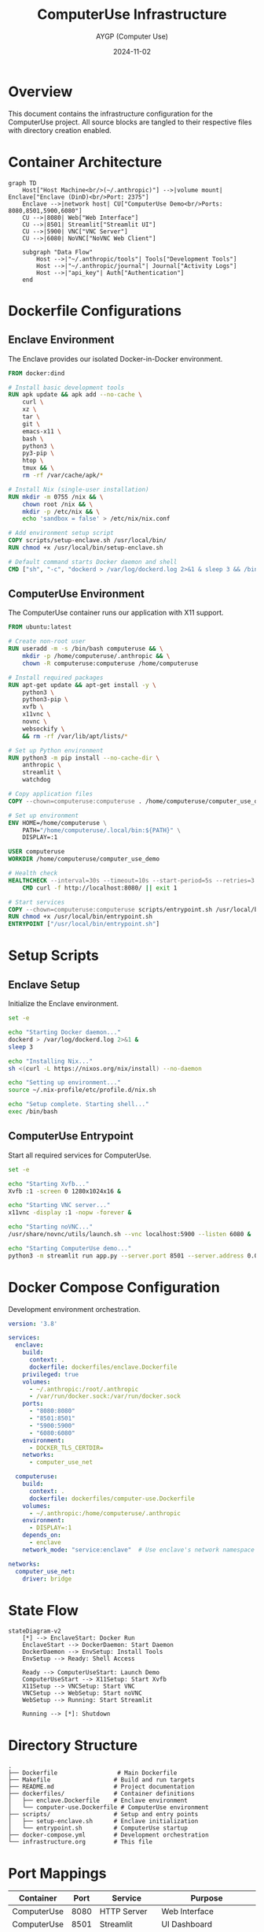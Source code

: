 #+TITLE: ComputerUse Infrastructure
#+AUTHOR: AYGP (Computer Use)
#+DATE: 2024-11-02

* Overview
This document contains the infrastructure configuration for the ComputerUse project.
All source blocks are tangled to their respective files with directory creation enabled.

* Container Architecture
#+begin_src mermaid :file docs/container-architecture.png
graph TD
    Host["Host Machine<br/>(~/.anthropic)"] -->|volume mount| Enclave["Enclave (DinD)<br/>Port: 2375"]
    Enclave -->|network host| CU["ComputerUse Demo<br/>Ports: 8080,8501,5900,6080"]
    CU -->|8080| Web["Web Interface"]
    CU -->|8501| Streamlit["Streamlit UI"]
    CU -->|5900| VNC["VNC Server"]
    CU -->|6080| NoVNC["NoVNC Web Client"]
    
    subgraph "Data Flow"
        Host -->|"~/.anthropic/tools"| Tools["Development Tools"]
        Host -->|"~/.anthropic/journal"| Journal["Activity Logs"]
        Host -->|"api_key"| Auth["Authentication"]
    end
#+end_src

* Dockerfile Configurations
** Enclave Environment
:PROPERTIES:
:header-args:dockerfile: :tangle dockerfiles/enclave.Dockerfile :mkdirp t
:END:

The Enclave provides our isolated Docker-in-Docker environment.

#+begin_src dockerfile
FROM docker:dind

# Install basic development tools
RUN apk update && apk add --no-cache \
    curl \
    xz \
    tar \
    git \
    emacs-x11 \
    bash \
    python3 \
    py3-pip \
    htop \
    tmux && \
    rm -rf /var/cache/apk/*

# Install Nix (single-user installation)
RUN mkdir -m 0755 /nix && \
    chown root /nix && \
    mkdir -p /etc/nix && \
    echo 'sandbox = false' > /etc/nix/nix.conf

# Add environment setup script
COPY scripts/setup-enclave.sh /usr/local/bin/
RUN chmod +x /usr/local/bin/setup-enclave.sh

# Default command starts Docker daemon and shell
CMD ["sh", "-c", "dockerd > /var/log/dockerd.log 2>&1 & sleep 3 && /bin/bash"]
#+end_src

** ComputerUse Environment
:PROPERTIES:
:header-args:dockerfile: :tangle dockerfiles/computer-use.Dockerfile :mkdirp t
:END:

The ComputerUse container runs our application with X11 support.

#+begin_src dockerfile
FROM ubuntu:latest

# Create non-root user
RUN useradd -m -s /bin/bash computeruse && \
    mkdir -p /home/computeruse/.anthropic && \
    chown -R computeruse:computeruse /home/computeruse

# Install required packages
RUN apt-get update && apt-get install -y \
    python3 \
    python3-pip \
    xvfb \
    x11vnc \
    novnc \
    websockify \
    && rm -rf /var/lib/apt/lists/*

# Set up Python environment
RUN python3 -m pip install --no-cache-dir \
    anthropic \
    streamlit \
    watchdog

# Copy application files
COPY --chown=computeruse:computeruse . /home/computeruse/computer_use_demo/

# Set up environment
ENV HOME=/home/computeruse \
    PATH="/home/computeruse/.local/bin:${PATH}" \
    DISPLAY=:1

USER computeruse
WORKDIR /home/computeruse/computer_use_demo

# Health check
HEALTHCHECK --interval=30s --timeout=10s --start-period=5s --retries=3 \
    CMD curl -f http://localhost:8080/ || exit 1

# Start services
COPY --chown=computeruse:computeruse scripts/entrypoint.sh /usr/local/bin/
RUN chmod +x /usr/local/bin/entrypoint.sh
ENTRYPOINT ["/usr/local/bin/entrypoint.sh"]
#+end_src

* Setup Scripts
** Enclave Setup
:PROPERTIES:
:header-args:sh: :tangle scripts/setup-enclave.sh :mkdirp t :shebang "#!/bin/bash"
:END:

Initialize the Enclave environment.

#+begin_src sh
set -e

echo "Starting Docker daemon..."
dockerd > /var/log/dockerd.log 2>&1 &
sleep 3

echo "Installing Nix..."
sh <(curl -L https://nixos.org/nix/install) --no-daemon

echo "Setting up environment..."
source ~/.nix-profile/etc/profile.d/nix.sh

echo "Setup complete. Starting shell..."
exec /bin/bash
#+end_src

** ComputerUse Entrypoint
:PROPERTIES:
:header-args:sh: :tangle scripts/entrypoint.sh :mkdirp t :shebang "#!/bin/bash"
:END:

Start all required services for ComputerUse.

#+begin_src sh
set -e

echo "Starting Xvfb..."
Xvfb :1 -screen 0 1280x1024x16 &

echo "Starting VNC server..."
x11vnc -display :1 -nopw -forever &

echo "Starting noVNC..."
/usr/share/novnc/utils/launch.sh --vnc localhost:5900 --listen 6080 &

echo "Starting ComputerUse demo..."
python3 -m streamlit run app.py --server.port 8501 --server.address 0.0.0.0
#+end_src

* Docker Compose Configuration
:PROPERTIES:
:header-args:yaml: :tangle docker-compose.yml :mkdirp t
:END:

Development environment orchestration.

#+begin_src yaml
version: '3.8'

services:
  enclave:
    build:
      context: .
      dockerfile: dockerfiles/enclave.Dockerfile
    privileged: true
    volumes:
      - ~/.anthropic:/root/.anthropic
      - /var/run/docker.sock:/var/run/docker.sock
    ports:
      - "8080:8080"
      - "8501:8501"
      - "5900:5900"
      - "6080:6080"
    environment:
      - DOCKER_TLS_CERTDIR=
    networks:
      - computer_use_net

  computeruse:
    build:
      context: .
      dockerfile: dockerfiles/computer-use.Dockerfile
    volumes:
      - ~/.anthropic:/home/computeruse/.anthropic
    environment:
      - DISPLAY=:1
    depends_on:
      - enclave
    network_mode: "service:enclave"  # Use enclave's network namespace

networks:
  computer_use_net:
    driver: bridge
#+end_src

* State Flow
#+begin_src mermaid
stateDiagram-v2
    [*] --> EnclaveStart: Docker Run
    EnclaveStart --> DockerDaemon: Start Daemon
    DockerDaemon --> EnvSetup: Install Tools
    EnvSetup --> Ready: Shell Access
    
    Ready --> ComputerUseStart: Launch Demo
    ComputerUseStart --> X11Setup: Start Xvfb
    X11Setup --> VNCSetup: Start VNC
    VNCSetup --> WebSetup: Start noVNC
    WebSetup --> Running: Start Streamlit
    
    Running --> [*]: Shutdown
#+end_src

* Directory Structure
#+begin_src text
.
├── Dockerfile                 # Main Dockerfile
├── Makefile                  # Build and run targets
├── README.md                 # Project documentation
├── dockerfiles/              # Container definitions
│   ├── enclave.Dockerfile    # Enclave environment
│   └── computer-use.Dockerfile # ComputerUse environment
├── scripts/                  # Setup and entry points
│   ├── setup-enclave.sh      # Enclave initialization
│   └── entrypoint.sh         # ComputerUse startup
├── docker-compose.yml        # Development orchestration
└── infrastructure.org        # This file
#+end_src

* Port Mappings
| Container   | Port | Service          | Purpose                    |
|------------+------+------------------+----------------------------|
| ComputerUse | 8080 | HTTP Server     | Web Interface             |
| ComputerUse | 8501 | Streamlit       | UI Dashboard              |
| ComputerUse | 5900 | VNC Server      | Remote Desktop Access     |
| ComputerUse | 6080 | noVNC           | Browser-based VNC Client  |
| Enclave    | 2375 | Docker Daemon   | Container Management      |
#+end_src
